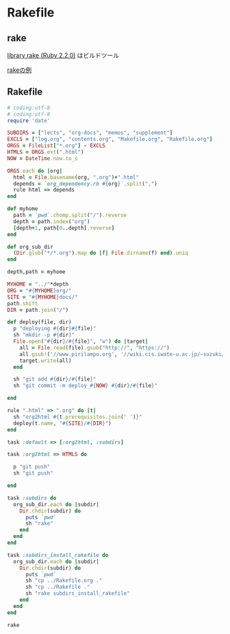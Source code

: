 * Rakefile
** rake 
   [[http://docs.ruby-lang.org/ja/2.2.0/library/rake.html][library rake (Ruby 2.2.0)]] はビルドツール

   [[http://www2s.biglobe.ne.jp/~idesaku/sss/tech/rake/][rakeの例]]
   
** Rakefile

#+name:rakefile
#+begin_src ruby :tangle Rakefile :noweb yes
# coding:utf-8
# coding:utf-8
require 'date'

SUBDIRS = ["lects", "org-docs", "memos", "supplement"]
EXCLS = ["log.org", "contents.org", "Makefile.org", "Rakefile.org"]
ORGS = FileList["*.org"] - EXCLS
HTMLS = ORGS.ext(".html")
NOW = DateTime.now.to_s

ORGS.each do |org|
  html = File.basename(org, ".org")+".html"
  depends = `org_dependency.rb #{org}`.split(",")
  rule html => depends 
end

def myhome
  path = `pwd`.chomp.split("/").reverse
  depth = path.index("org")
  [depth+1, path[0..depth].reverse]
end

def org_sub_dir
  (Dir.glob("*/*.org").map do |f| File.dirname(f) end).uniq
end
  
depth,path = myhome

MYHOME = "../"*depth
ORG = "#{MYHOME}org/"
SITE = "#{MYHOME}docs/"
path.shift
DIR = path.join("/")

def deploy(file, dir)
  p "deploying #{dir}#{file}"
  sh "mkdir -p #{dir}"
  File.open("#{dir}/#{file}", "w") do |target| 
    all = File.read(file).gsub("http://", "https://")
    all.gsub!('//www.pirilampo.org', '//wiki.cis.iwate-u.ac.jp/~suzuki/org-html-theme')
    target.write(all)
  end

  sh "git add #{dir}/#{file}"
  sh "git commit -m deploy_#{NOW} #{dir}/#{file}"

end

rule ".html" => ".org" do |t|
  sh "org2html #{t.prerequisites.join(' ')}"
  deploy(t.name, "#{SITE}/#{DIR}")
end

task :default => [:org2html, :subdirs]

task :org2html => HTMLS do

  p "git push"
  sh "git push"
  
end

task :subdirs do
  org_sub_dir.each do |subdir|
    Dir.chdir(subdir) do
      puts `pwd`
      sh "rake"
    end
  end
end    

task :subdirs_install_rakefile do
  org_sub_dir.each do |subdir|
    Dir.chdir(subdir) do
      puts `pwd`
      sh "cp ../Rakefile.org ."
      sh "cp ../Rakefile ."
      sh "rake subdirs_install_rakefile"
    end
  end
end    

#+end_src

#+BEGIN_SRC sh  :results output 
rake

#+END_SRC

#+RESULTS:
: Rakefile.org
: index-expanded.org
: index.org
: lects.org
: links.org
: memos.org
: org-docs.org
: supplement.org
: "git push"

